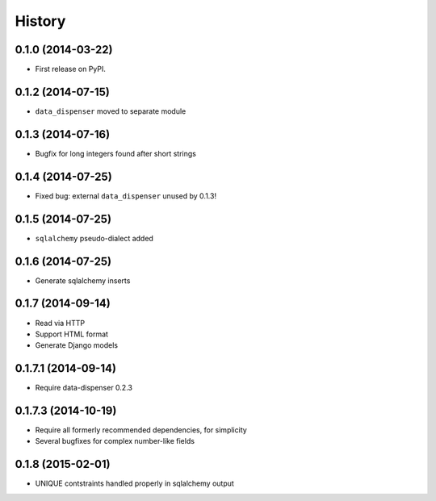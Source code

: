 .. :changelog:

History
-------

0.1.0 (2014-03-22)
++++++++++++++++++

* First release on PyPI.

0.1.2 (2014-07-15)
++++++++++++++++++

* ``data_dispenser`` moved to separate module

0.1.3 (2014-07-16)
++++++++++++++++++

* Bugfix for long integers found after short strings

0.1.4 (2014-07-25)
++++++++++++++++++

* Fixed bug: external ``data_dispenser`` unused by 0.1.3!

0.1.5 (2014-07-25)
++++++++++++++++++

* ``sqlalchemy`` pseudo-dialect added

0.1.6 (2014-07-25)
++++++++++++++++++

* Generate sqlalchemy inserts

0.1.7 (2014-09-14)
++++++++++++++++++

* Read via HTTP
* Support HTML format
* Generate Django models

0.1.7.1 (2014-09-14)
++++++++++++++++++
 
* Require data-dispenser 0.2.3

0.1.7.3 (2014-10-19)
++++++++++++++++++++

* Require all formerly recommended dependencies, for simplicity
* Several bugfixes for complex number-like fields

0.1.8 (2015-02-01)
++++++++++++++++++

* UNIQUE contstraints handled properly in sqlalchemy output

